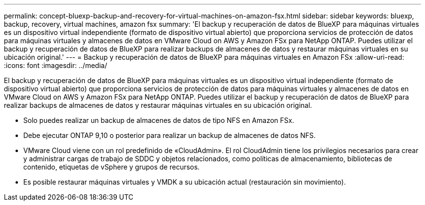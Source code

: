 ---
permalink: concept-bluexp-backup-and-recovery-for-virtual-machines-on-amazon-fsx.html 
sidebar: sidebar 
keywords: bluexp, backup, recovery, virtual machines, amazon fsx 
summary: 'El backup y recuperación de datos de BlueXP para máquinas virtuales es un dispositivo virtual independiente (formato de dispositivo virtual abierto) que proporciona servicios de protección de datos para máquinas virtuales y almacenes de datos en VMware Cloud on AWS y Amazon FSx para NetApp ONTAP. Puedes utilizar el backup y recuperación de datos de BlueXP para realizar backups de almacenes de datos y restaurar máquinas virtuales en su ubicación original.' 
---
= Backup y recuperación de datos de BlueXP para máquinas virtuales en Amazon FSx
:allow-uri-read: 
:icons: font
:imagesdir: ../media/


[role="lead"]
El backup y recuperación de datos de BlueXP para máquinas virtuales es un dispositivo virtual independiente (formato de dispositivo virtual abierto) que proporciona servicios de protección de datos para máquinas virtuales y almacenes de datos en VMware Cloud on AWS y Amazon FSx para NetApp ONTAP. Puedes utilizar el backup y recuperación de datos de BlueXP para realizar backups de almacenes de datos y restaurar máquinas virtuales en su ubicación original.

* Solo puedes realizar un backup de almacenes de datos de tipo NFS en Amazon FSx.
* Debe ejecutar ONTAP 9,10 o posterior para realizar un backup de almacenes de datos NFS.
* VMware Cloud viene con un rol predefinido de «CloudAdmin». El rol CloudAdmin tiene los privilegios necesarios para crear y administrar cargas de trabajo de SDDC y objetos relacionados, como políticas de almacenamiento, bibliotecas de contenido, etiquetas de vSphere y grupos de recursos.
* Es posible restaurar máquinas virtuales y VMDK a su ubicación actual (restauración sin movimiento).

